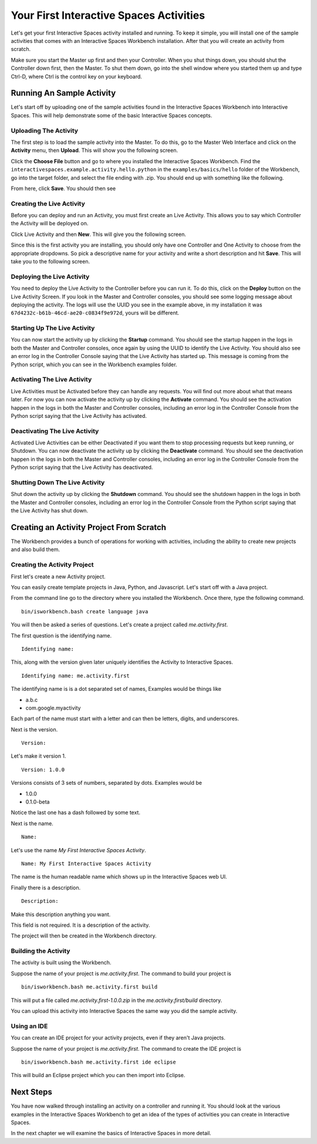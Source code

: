 Your First Interactive Spaces Activities
***********************

Let's get your first Interactive Spaces activity installed and running. To keep it simple,
you will install one of the sample activities that comes with an Interactive Spaces Workbench
installation. After that you will create an activity from scratch.

Make sure you start the Master up first and then your Controller. When you shut things down,
you should shut the Controller down first, then the Master. To shut them down, go into the shell
window where you started them up and type Ctrl-D, where Ctrl is the control key on your keyboard.

Running An Sample Activity
============================

Let's start off by uploading one of the sample activities found in the
Interactive Spaces Workbench into Interactive Spaces. This will help
demonstrate some of the basic Interactive Spaces concepts.

Uploading The Activity
-------------------------------

The first step is to load the sample activity into the Master. To do this, go to the Master Web
Interface and click on the **Activity** menu, then **Upload**. This will show you the following
screen.

.. image:: images/ActivityUploadStep1.png

Click the **Choose File** button and go to where you installed the Interactive Spaces Workbench.
Find the ``interactivespaces.example.activity.hello.python`` in the ``examples/basics/hello`` folder
of the Workbench, go
into the target folder, and select the file ending with .zip. You should end up with something
like the following.


.. image:: images/ActivityUploadStep2.png


From here, click **Save**. You should then see

.. image:: images/ActivityView.png

Creating the Live Activity
-------------------------------

Before you can deploy and run an Activity, you must first create an Live Activity. This
allows you to say which Controller the Activity will be deployed on.

Click Live Activity and then **New**. This will give you the following screen.


.. image:: images/LiveActivityNew.png


Since this is the first activity you are installing, you should only have one Controller and
One Activity to choose from the appropriate dropdowns. So pick a descriptive name for your
activity and write a short description and hit **Save**. This will take you to the following
screen.


.. image:: images/LiveActivityView.png


Deploying the Live Activity
-------------------------------

You need to deploy the Live Activity to the Controller before you can run it. To do this,
click on the **Deploy** button on the Live Activity Screen. If you look in the  Master and
Controller consoles, you should see some logging message about deploying the activity. The
logs will use the UUID you see in the example above, in my installation it was
``67d4232c-b61b-46cd-ae20-c0834f9e972d``, yours will be different.

Starting Up The Live Activity
-------------------------------

You can now start the activity up by clicking the **Startup** command. You should see the startup
happen in the logs in both the Master and Controller consoles, once again by using the UUID
to identify the Live Activity. You should also see an error log in the Controller Console
saying that the Live Activity has started up. This message is coming from the Python script,
which you can see in the Workbench examples folder.

Activating The Live Activity
-------------------------------

Live Activities must be Activated before they can handle any requests. You will find out
more about what that means later. For now you can now activate the activity up by clicking the
**Activate** command. You should see the activation happen in the logs in both the Master
and Controller consoles, including an error log in the Controller Console from the Python
script saying that the Live Activity has activated.

Deactivating The Live Activity
-------------------------------

Activated Live Activities can be either Deactivated if you want them to stop processing requests
but keep running, or Shutdown. You can now deactivate the activity up by clicking the
**Deactivate** command. You should see the deactivation happen in the logs in both the
Master and Controller consoles, including an error log in the Controller Console from the
Python script saying that the Live Activity has deactivated.

Shutting Down The Live Activity
-------------------------------

Shut down the activity up by clicking the **Shutdown** command. You should see the shutdown
happen in the logs in both the Master and Controller consoles, including an error log in the
Controller Console from the Python script saying that the Live Activity has shut down.

Creating an Activity Project From Scratch
=========================================

The Workbench provides a bunch of operations for working with activities,
including the ability to create new projects and also build them.

Creating the Activity Project
-----------------------------

First let's create a new Activity project.

You can easily create template projects in Java, Python, and Javascript.
Let's start off with a Java project.

From the command line go to the directory where you installed the Workbench.
Once there, type the following command.

::

  bin/isworkbench.bash create language java

You will then be asked a series of questions. Let's create a project called
*me.activity.first*.

The first question is the identifying name.

::

  Identifying name:

This, along with the version given later
uniquely identifies the Activity to Interactive Spaces.


::

  Identifying name: me.activity.first

The identifying name is is a dot separated set of names, Examples would be
things like

* a.b.c
* com.google.myactivity

Each part of the name must start with a letter and can then be letters,
digits, and underscores.


Next is the version.

::

  Version:

Let's make it version 1.

::

  Version: 1.0.0

Versions consists of 3 sets of numbers, separated by dots. Examples would be

* 1.0.0
* 0.1.0-beta

Notice the last one has a dash followed by some text.

Next is the name.

::

  Name:

Let's use the name *My First Interactive Spaces Activity*.

::

  Name: My First Interactive Spaces Activity

The name is the human readable name which shows up in the Interactive Spaces
web UI.

Finally there is a description.

::

  Description:

Make this description anything you want.

This field is not required. It is a description of the activity.

The project will then be created in the Workbench directory.


Building the Activity
---------------------

The activity is built using the Workbench.

Suppose the name of your project is *me.activity.first*. The command to
build your project is

::

  bin/isworkbench.bash me.activity.first build

This will put a file called *me.activity.first-1.0.0.zip* in the
*me.activity.first/build* directory.

You can upload this activity into Interactive Spaces the same way you did
the sample activity.

Using an IDE
------------

You can create an IDE project for your activity projects, even if they
aren't Java projects.

Suppose the name of your project is *me.activity.first*. The command to
create the IDE project is

::

  bin/isworkbench.bash me.activity.first ide eclipse

This will build an Eclipse project which you can then import into Eclipse.

Next Steps
==========

You have now walked through installing an activity on a controller and running it. You should
look at the various examples in the Interactive Spaces Workbench to get an idea of the types of
activities you can create in Interactive Spaces.

In the next chapter we will examine the basics of Interactive Spaces in more detail.
